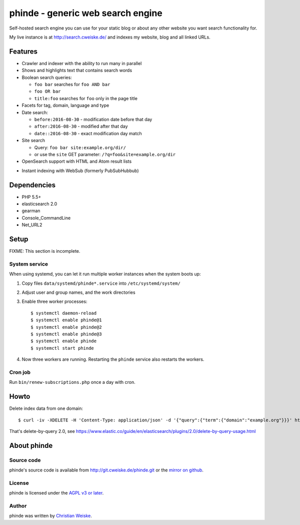 **********************************
phinde - generic web search engine
**********************************
Self-hosted search engine you can use for your static blog or about
any other website you want search functionality for.

My live instance is at http://search.cweiske.de/ and indexes my
website, blog and all linked URLs.


========
Features
========
- Crawler and indexer with the ability to run many in parallel
- Shows and highlights text that contains search words
- Boolean search queries:

  - ``foo bar`` searches for ``foo AND bar``
  - ``foo OR bar``
  - ``title:foo`` searches for ``foo`` only in the page title
- Facets for tag, domain, language and type
- Date search:

  - ``before:2016-08-30`` - modification date before that day
  - ``after:2016-08-30`` - modified after that day
  - ``date::2016-08-30`` - exact modification day match
- Site search

  - Query: ``foo bar site:example.org/dir/``
  - or use the ``site`` GET parameter:
    ``/?q=foo&site=example.org/dir``
- OpenSearch support with HTML and Atom result lists
* Instant indexing with WebSub (formerly PubSubHubbub)


============
Dependencies
============
- PHP 5.5+
- elasticsearch 2.0
- gearman
- Console_CommandLine
- Net_URL2


=====
Setup
=====
FIXME: This section is incomplete.


System service
==============
When using systemd, you can let it run multiple worker instances when
the system boots up:

#. Copy files ``data/systemd/phinde*.service`` into ``/etc/systemd/system/``
#. Adjust user and group names, and the work directories
#. Enable three worker processes::

     $ systemctl daemon-reload
     $ systemctl enable phinde@1
     $ systemctl enable phinde@2
     $ systemctl enable phinde@3
     $ systemctl enable phinde
     $ systemctl start phinde
#. Now three workers are running. Restarting the ``phinde`` service also
   restarts the workers.



Cron job
========
Run ``bin/renew-subscriptions.php`` once a day with cron.


=====
Howto
=====

Delete index data from one domain::

    $ curl -iv -XDELETE -H 'Content-Type: application/json' -d '{"query":{"term":{"domain":"example.org"}}}' http://127.0.0.1:9200/phinde/_query

That's delete-by-query 2.0, see
https://www.elastic.co/guide/en/elasticsearch/plugins/2.0/delete-by-query-usage.html


============
About phinde
============

Source code
===========
phinde's source code is available from http://git.cweiske.de/phinde.git
or the `mirror on github`__.

__ https://github.com/cweiske/phinde


License
=======
phinde is licensed under the `AGPL v3 or later`__.

__ http://www.gnu.org/licenses/agpl.html


Author
======
phinde was written by `Christian Weiske`__.

__ http://cweiske.de/
